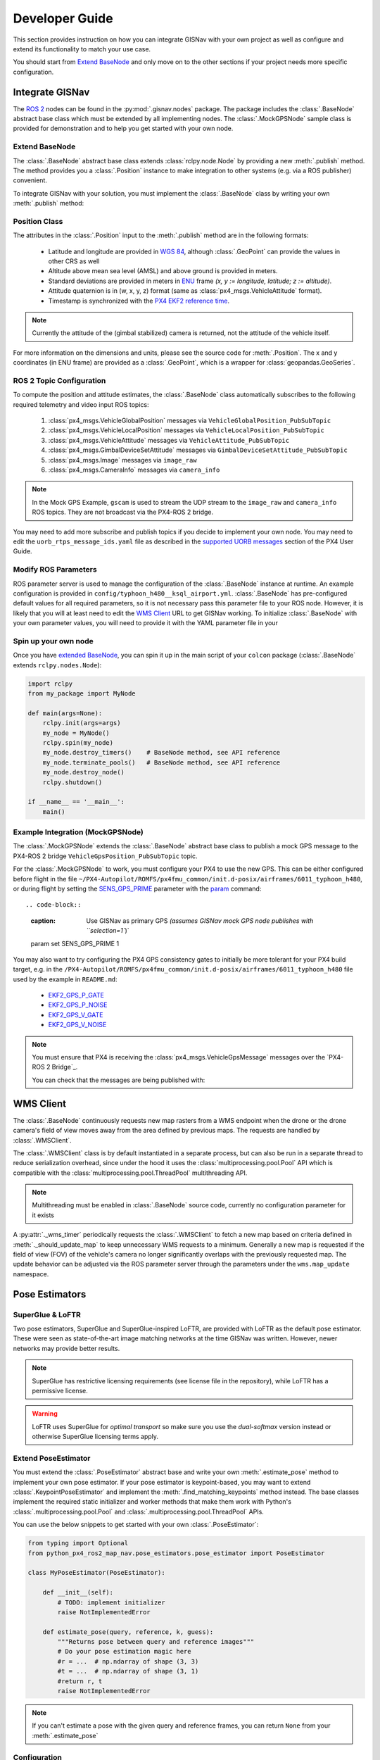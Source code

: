 **************************************************
Developer Guide
**************************************************
This section provides instruction on how you can integrate GISNav with your own project as well as configure and extend
its functionality to match your use case.

You should start from `Extend BaseNode`_ and only move on to the other sections if your project needs more specific
configuration.


Integrate GISNav
====================================================
The `ROS 2 <https://docs.ros.org/>`_ nodes can be found in the :py:mod:`.gisnav.nodes` package. The package includes
the :class:`.BaseNode` abstract base class which must be extended by all implementing nodes. The :class:`.MockGPSNode`
sample class is provided for demonstration and to help you get started with your own node.


.. _Extend BaseNode:

Extend BaseNode
____________________________________________________
The :class:`.BaseNode` abstract base class extends :class:`rclpy.node.Node` by providing a new :meth:`.publish` method.
The method provides you a :class:`.Position` instance to make integration to other systems (e.g. via a ROS publisher)
convenient.

To integrate GISNav with your solution, you must implement the :class:`.BaseNode` class by writing your own
:meth:`.publish` method:

.. code-block:: python
    :caption: Example of custom node that prints the WGS 84 position and altitude estimates to console

    from gisnav.nodes import BaseNode

    class MyNode(BaseNode):

        def __init__(self, name, share_dir):
            self.super().__init__(name, share_dir)

        def publish(self, position):
            self.get_logger().info(position)

..
  Use json below for language to avoid highlight syntax, technically this is not json

.. code-block:: json
    :caption: Sample output data printed to console

    {    'alt_amsl': 125.0,
         'alt_ground': 123.5,
         'attitude': array([1, 0, 0, 0]),
         'crs': 'epsg:4326',
         'lat': 37.5,
         'lon': -122.5,
         'timestamp': 1655373141123,
         'x_sd': 0.8,
         'y_sd': 0.7,
         'z_sd': 0.3}

.. _Position Class:

Position Class
____________________________________________________
The attributes in the :class:`.Position` input to the :meth:`.publish` method are in the following formats:

    * Latitude and longitude are provided in `WGS 84 <https://epsg.io/4326>`_, although :class:`.GeoPoint` can provide the values in other CRS as well
    * Altitude above mean sea level (AMSL) and above ground is provided in meters.
    * Standard deviations are provided in meters in `ENU <https://en.wikipedia.org/wiki/Local_tangent_plane_coordinates>`_ frame `(x, y := longitude, latitude; z := altitude)`.
    * Attitude quaternion is in (w, x, y, z) format (same as :class:`px4_msgs.VehicleAttitude` format).
    * Timestamp is synchronized with the `PX4 EKF2 reference time <https://github.com/PX4/px4_msgs/blob/master/msg/Ekf2Timestamps.msg>`_.

.. note::
    Currently the attitude of the (gimbal stabilized) camera is returned, not the attitude of the vehicle itself.

For more information on the dimensions and units, please see the source code for :meth:`.Position`. The x and y
coordinates (in ENU frame) are provided as a :class:`.GeoPoint`, which is a wrapper for :class:`geopandas.GeoSeries`.

.. _ROS 2 Topic Configuration:

ROS 2 Topic Configuration
____________________________________________________
To compute the position and attitude estimates, the :class:`.BaseNode` class automatically subscribes to the following
required telemetry and video input ROS topics:

    #. :class:`px4_msgs.VehicleGlobalPosition` messages via ``VehicleGlobalPosition_PubSubTopic``
    #. :class:`px4_msgs.VehicleLocalPosition` messages via ``VehicleLocalPosition_PubSubTopic``
    #. :class:`px4_msgs.VehicleAttitude` messages via ``VehicleAttitude_PubSubTopic``
    #. :class:`px4_msgs.GimbalDeviceSetAttitude` messages via ``GimbalDeviceSetAttitude_PubSubTopic``
    #. :class:`px4_msgs.Image` messages via ``image_raw``
    #. :class:`px4_msgs.CameraInfo` messages via ``camera_info``

.. note::
    In the Mock GPS Example, ``gscam`` is used to stream the UDP stream to the ``image_raw`` and ``camera_info`` ROS
    topics. They are not broadcast via the PX4-ROS 2 bridge.

You may need to add more subscribe and publish topics if you decide to implement your own node. You may need to edit
the ``uorb_rtps_message_ids.yaml`` file as described in the
`supported UORB messages <https://docs.px4.io/master/en/middleware/micrortps.html#supported-uorb-messages>`_ section of
the PX4 User Guide.

.. seealso::
    `PX4-ROS 2 bridge <https://docs.px4.io/master/en/ros/ros2_comm.html>`_ for more information on the PX4-ROS 2 bridge

Modify ROS Parameters
____________________________________________________
ROS parameter server is used to manage the configuration of the :class:`.BaseNode` instance at runtime. An example
configuration is provided in ``config/typhoon_h480__ksql_airport.yml``. :class:`.BaseNode` has pre-configured default
values for all required parameters, so it is not necessary pass this parameter file to your ROS node. However, it is
likely that you will at least need to edit the `WMS Client`_ URL to get GISNav working. To initialize :class:`.BaseNode`
with your own parameter values, you will need to provide it with the YAML parameter file in your

.. code-block:: bash
    :caption: Launch with ``ros2 run``

    ros2 run gisnav mock_gps_node --ros-args --log-level info --params-file src/gisnav/config/typhoon_h480__ksql_airport.yml


.. code-block:: bash
    :caption: Launch with launch file

    ros2 launch gisnav mock_gps_node.launch.py


Spin up your own node
____________________________________________________
Once you have `extended BaseNode <Extend BaseNode>`_, you can spin it up in the main script of your ``colcon`` package
(:class:`.BaseNode` extends ``rclpy.nodes.Node``):

.. code-block:: python

    import rclpy
    from my_package import MyNode

    def main(args=None):
        rclpy.init(args=args)
        my_node = MyNode()
        rclpy.spin(my_node)
        my_node.destroy_timers()    # BaseNode method, see API reference
        my_node.terminate_pools()   # BaseNode method, see API reference
        my_node.destroy_node()
        rclpy.shutdown()

    if __name__ == '__main__':
        main()

.. seealso::
    `ROS Publisher-Subscriber (Python) tutorial <https://docs.ros.org/en/foxy/Tutorials/Writing-A-Simple-Py-Publisher-And-Subscriber.html>`_ for a step-by-step guide on how to implement a ROS node.

.. _The MockGPSNode class:

Example Integration (MockGPSNode)
____________________________________________________
The :class:`.MockGPSNode` extends the :class:`.BaseNode` abstract base class to publish a mock GPS message to the
PX4-ROS 2 bridge ``VehicleGpsPosition_PubSubTopic`` topic.

For the :class:`.MockGPSNode` to work, you must configure your PX4 to use the new GPS. This can be either configured
before flight in the file ``~/PX4-Autopilot/ROMFS/px4fmu_common/init.d-posix/airframes/6011_typhoon_h480``, or during
flight by setting the `SENS_GPS_PRIME <https://docs.px4.io/master/en/advanced_config/parameter_reference.html#SENS_GPS_PRIME>`_ parameter with
the `param <https://dev.px4.io/master/en/middleware/modules_command.html#param>`_ command::

.. code-block::
    :caption: Use GISNav as primary GPS `(assumes GISNav mock GPS node publishes with ``selection=1``)`

    param set SENS_GPS_PRIME 1

.. seealso::
    See `SENS_GPS_MASK <https://docs.px4.io/v1.12/en/advanced_config/parameter_reference.html#SENS_GPS_MASK>` parameter
    for configuring GPS blending in PX4


You may also want to try configuring the PX4 GPS consistency gates to initially be more tolerant for your PX4 build
target, e.g. in the ``/PX4-Autopilot/ROMFS/px4fmu_common/init.d-posix/airframes/6011_typhoon_h480`` file used by the
example in ``README.md``:

    * `EKF2_GPS_P_GATE <https://dev.px4.io/master/en/advanced/parameter_reference.html#EKF2_GPS_P_GATE>`_
    * `EKF2_GPS_P_NOISE <https://dev.px4.io/master/en/advanced/parameter_reference.html#EKF2_GPS_P_NOISE>`_
    * `EKF2_GPS_V_GATE <https://dev.px4.io/master/en/advanced/parameter_reference.html#EKF2_GPS_V_GATE>`_
    * `EKF2_GPS_V_NOISE <https://dev.px4.io/master/en/advanced/parameter_reference.html#EKF2_GPS_V_NOISE>`_

.. note::
    You must ensure that PX4 is receiving the :class:`px4_msgs.VehicleGpsMessage` messages over the `PX4-ROS 2 Bridge`_.

    You can check that the messages are being published with:

    .. code-block::
        ros2 topic echo VehicleGpsPosition_PubSubTopic


.. _WMS Client:

WMS Client
===================================================
The :class:`.BaseNode` continuously requests new map rasters from a WMS endpoint when the drone or the drone camera's
field of view moves away from the area defined by previous maps. The requests are handled by :class:`.WMSClient`.

The :class:`.WMSClient` class is by default instantiated in a separate process, but can also be run in a separate thread
to reduce serialization overhead, since under the hood it uses the :class:`multiprocessing.pool.Pool` API which is
compatible with the :class:`multiprocessing.pool.ThreadPool` multithreading API.

.. note::
    Multithreading must be enabled in :class:`.BaseNode` source code, currently no configuration parameter for it exists

A :py:attr:`._wms_timer` periodically requests the :class:`.WMSClient` to fetch a new map based
on criteria defined in :meth:`._should_update_map` to keep unnecessary WMS requests to a minimum. Generally a new map
is requested if the field of view (FOV) of the vehicle's camera no longer significantly overlaps with the previously
requested map. The update behavior can be adjusted via the ROS parameter server through the parameters under the
``wms.map_update`` namespace.

.. _Pose Estimators:

Pose Estimators
===================================================

.. _SuperGlue & LoFTR:

SuperGlue & LoFTR
____________________________________________________
Two pose estimators, SuperGlue and SuperGlue-inspired LoFTR, are provided with LoFTR as the default pose estimator.
These were seen as state-of-the-art image matching networks at the time GISNav was written. However, newer networks may
provide better results.

.. note::
    SuperGlue has restrictive licensing requirements (see license file in the repository), while LoFTR has a permissive
    license.

.. warning::
    LoFTR uses SuperGlue for *optimal transport* so make sure you use the *dual-softmax* version instead or otherwise
    SuperGlue licensing terms apply.


.. _Extend Pose Estimator:

Extend PoseEstimator
____________________________________________________
You must extend the :class:`.PoseEstimator` abstract base and write your own :meth:`.estimate_pose` method to implement
your own pose estimator. If your pose estimator is keypoint-based, you may want to extend
:class:`.KeypointPoseEstimator` and implement the :meth:`.find_matching_keypoints` method instead. The base classes
implement the required static initializer and worker methods that make them work with Python's
:class:`.multiprocessing.pool.Pool` and :class:`.multiprocessing.pool.ThreadPool` APIs.

You can use the below snippets to get started with your own :class:`.PoseEstimator`:

.. code-block:: python

    from typing import Optional
    from python_px4_ros2_map_nav.pose_estimators.pose_estimator import PoseEstimator

    class MyPoseEstimator(PoseEstimator):

        def __init__(self):
            # TODO: implement initializer
            raise NotImplementedError

        def estimate_pose(query, reference, k, guess):
            """Returns pose between query and reference images"""
            # Do your pose estimation magic here
            #r = ...  # np.ndarray of shape (3, 3)
            #t = ...  # np.ndarray of shape (3, 1)
            #return r, t
            raise NotImplementedError

.. note::
    If you can't estimate a pose with the given query and reference frames, you can return ``None`` from your
    :meth:`.estimate_pose`

.. _Configuration:

Configuration
____________________________________________________
After you have implemented your pose estimator, you need to tell :class:`.BaseNode` where to find its initialization
arguments in your ROS YAML parameter file:

.. code-block::
    my_node:
        ros__parameters:
            pose_estimator:
              params_file: 'config/my_node_params.yaml'

See the provided ``loftr_params.yaml`` and ``superglue_params.yaml`` for examples on how to format the file.

.. _Keypoint-Based Pose Estimator:

Keypoint-Based Pose Estimator
^^^^^^^^^^^^^^^^^^^^^^^^^^^^^^^^^^^^^^^^^^^^^^^^^^^^
If you want to create a :class:`.KeypointPoseEstimator`, you can also start with the below snippet:

.. code-block:: python

    from gisnav.pose_estimators.keypoint_pose_estimator import KeypointPoseEstimator

    class MyPoseEstimator(KeypointPoseEstimator):

        def __init__(self, ):
            # TODO: implement initializer
            raise NotImplementedError

        def find_matching_keypoints(query, reference):
            """Returns matched keypoints between query and reference images"""
            # Find matching keypoints here
            #mkp_qry = ...
            #mkp_ref = ...
            #return mkp_qry, mkp_ref
            raise NotImplementedError

